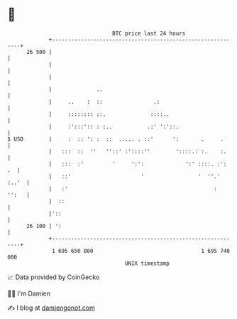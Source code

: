 * 👋

#+begin_example
                                    BTC price last 24 hours                    
                +------------------------------------------------------------+ 
         26 500 |                                                            | 
                |                                                            | 
                |                                                            | 
                |              ..                                            | 
                |     ..    :  ::                .:                          | 
                |     :::::::: ::.              ::::..                       | 
                |     :':::':: : :..           .:' ':'::.                    | 
   $ USD        |     :  :: ': :  ::  ..... . ::'      ':       .     .      | 
                |   :::  ::  ''   ''::' :'::::''        '::::.: :.    :.     | 
                |   :::  :'         '     ':':             ':' ::::. :':  .  | 
                |   ::'                      '                 '  ''.' :..'  | 
                |   :'                                              :  '':   | 
                |  ::                                                        | 
                |'::                                                         | 
         26 100 | ':                                                         | 
                +------------------------------------------------------------+ 
                 1 695 650 000                                  1 695 740 000  
                                        UNIX timestamp                         
#+end_example
📈 Data provided by CoinGecko

🧑‍💻 I'm Damien

✍️ I blog at [[https://www.damiengonot.com][damiengonot.com]]
